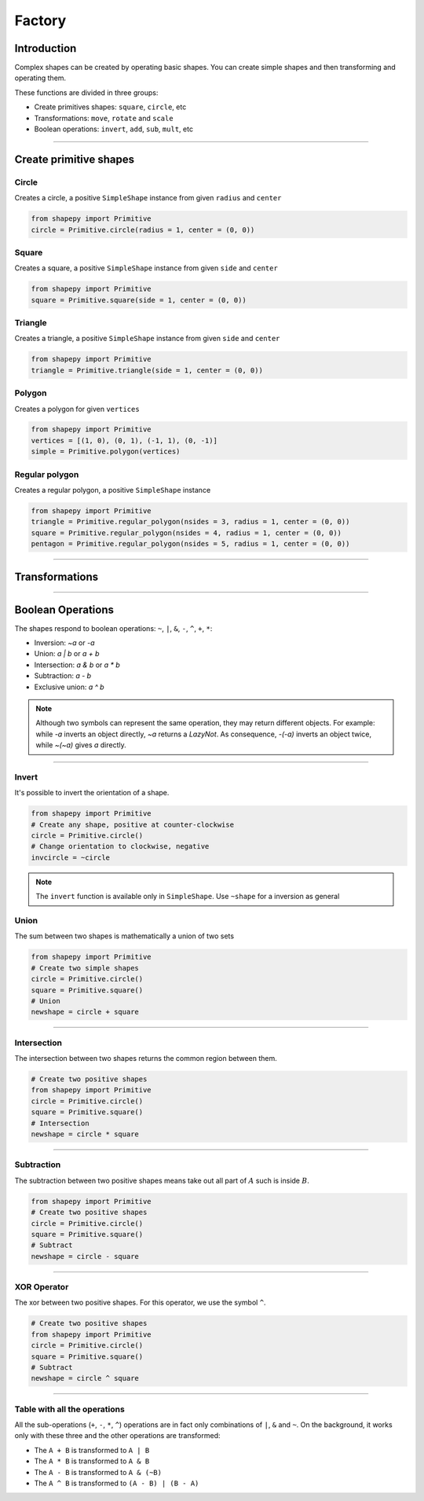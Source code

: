 


.. _factory:

=======
Factory
=======

------------
Introduction
------------

Complex shapes can be created by operating basic shapes.
You can create simple shapes and then transforming and operating them.

These functions are divided in three groups:

* Create primitives shapes: ``square``, ``circle``, etc
* Transformations: ``move``, ``rotate`` and ``scale``
* Boolean operations: ``invert``, ``add``, ``sub``, ``mult``, etc


-----------------------------------------------------------------------------------------------------------

-----------------------
Create primitive shapes
-----------------------

Circle
------

Creates a circle, a positive ``SimpleShape`` instance from given ``radius`` and ``center``

.. code-block:: python
   
   from shapepy import Primitive
   circle = Primitive.circle(radius = 1, center = (0, 0))

.. figure:: ../img/primitive/positive_circle.svg
   :width: 50%
   :alt: SimpleShape instance circle of radius 1 and center (0, 0)
   :align: center

Square
------

Creates a square, a positive ``SimpleShape`` instance from given ``side`` and ``center``

.. code-block:: python
   
   from shapepy import Primitive
   square = Primitive.square(side = 1, center = (0, 0))

.. figure:: ../img/primitive/square.svg
   :width: 50%
   :alt: SimpleShape instance square of radius 1 and center (0, 0)
   :align: center

Triangle
--------


Creates a triangle, a positive ``SimpleShape`` instance from given ``side`` and ``center``

.. code-block:: python
   
   from shapepy import Primitive
   triangle = Primitive.triangle(side = 1, center = (0, 0))

.. figure:: ../img/primitive/triangle.svg
   :width: 50%
   :alt: SimpleShape instance square of radius 1 and center (0, 0)
   :align: center


Polygon
-------

Creates a polygon for given ``vertices``

.. code-block:: python
   
   from shapepy import Primitive
   vertices = [(1, 0), (0, 1), (-1, 1), (0, -1)]
   simple = Primitive.polygon(vertices)

.. figure:: ../img/primitive/diamond.svg
   :width: 50%
   :alt: SimpleShape instance square of radius 1 and center (0, 0)
   :align: center

Regular polygon
---------------

Creates a regular polygon, a positive ``SimpleShape`` instance

.. code-block:: python
   
   from shapepy import Primitive
   triangle = Primitive.regular_polygon(nsides = 3, radius = 1, center = (0, 0))
   square = Primitive.regular_polygon(nsides = 4, radius = 1, center = (0, 0))
   pentagon = Primitive.regular_polygon(nsides = 5, radius = 1, center = (0, 0))

|reg3|  |reg4|  |reg5|

.. |reg3| image:: ../img/primitive/regular3.svg
   :width: 32 %

.. |reg4| image:: ../img/primitive/regular4.svg
   :width: 32 %

.. |reg5| image:: ../img/primitive/regular5.svg
   :width: 32 %

-----------------------------------------------------------------------------------------------------------

---------------
Transformations
---------------


-----------------------------------------------------------------------------------------------------------

------------------
Boolean Operations
------------------

The shapes respond to boolean operations: ``~``, ``|``, ``&``, ``-``, ``^``, ``+``, ``*``:

* Inversion: `~a` or `-a`
* Union: `a | b` or `a + b`
* Intersection: `a & b` or `a * b`
* Subtraction: `a - b`
* Exclusive union: `a ^ b`

.. note::
   Although two symbols can represent the same operation, they may return different objects. 
   For example: while `-a` inverts an object directly, `~a` returns a `LazyNot`.
   As consequence, `-(-a)` inverts an object twice, while `~(~a)` gives `a` directly.
   

-----------------------------------------------------------------------------------------------------------

Invert
------

It's possible to invert the orientation of a shape.

.. code-block:: python

   from shapepy import Primitive
   # Create any shape, positive at counter-clockwise
   circle = Primitive.circle()
   # Change orientation to clockwise, negative
   invcircle = ~circle


|pic1|  |pic2|

.. |pic1| image:: ../img/primitive/positive_circle.svg
   :width: 49 %

.. |pic2| image:: ../img/primitive/negative_circle.svg
   :width: 49 %

.. note::

   The ``invert`` function is available only in ``SimpleShape``. Use ``~shape`` for a inversion as general

Union
-----

The sum between two shapes is mathematically a union of two sets

.. code-block:: python

   from shapepy import Primitive
   # Create two simple shapes
   circle = Primitive.circle()
   square = Primitive.square()
   # Union
   newshape = circle + square

.. figure:: ../img/primitive/setAorB.svg
   :width: 40%
   :alt: Schema of adding sets :math:`A` and :math:`B`
   :align: center

.. figure:: ../img/primitive/or_table.svg
   :width: 80%
   :alt: Table of union between two positive circles
   :align: center


-----------------------------------------------------------------------------------------------------------

Intersection
------------

The intersection between two shapes returns the common region between them.

.. code-block:: python

   # Create two positive shapes
   from shapepy import Primitive
   circle = Primitive.circle()
   square = Primitive.square()
   # Intersection
   newshape = circle * square

.. figure:: ../img/primitive/setAandB.svg
   :width: 40%
   :alt: Example of multiplication between two positive shapes
   :align: center


.. figure:: ../img/primitive/and_table.svg
   :width: 80%
   :alt: Table of intersection between two positive circles
   :align: center


-----------------------------------------------------------------------------------------------------------

Subtraction
-----------

The subtraction between two positive shapes means take out all part of :math:`A` such is inside :math:`B`. 

.. code-block:: python

   from shapepy import Primitive
   # Create two positive shapes
   circle = Primitive.circle()
   square = Primitive.square()
   # Subtract
   newshape = circle - square

.. figure:: ../img/primitive/setAminusB.svg
   :width: 40%
   :alt: Schema of subtraction between sets :math:`A` and :math:`B`
   :align: center


.. figure:: ../img/primitive/sub_table.svg
   :width: 80%
   :alt: Table of subtraction between two positive circles
   :align: center



-----------------------------------------------------------------------------------------------------------

XOR Operator
------------

The xor between two positive shapes. For this operator, we use the symbol ``^``.

.. code-block:: python

   # Create two positive shapes
   from shapepy import Primitive
   circle = Primitive.circle()
   square = Primitive.square()
   # Subtract
   newshape = circle ^ square

.. figure:: ../img/primitive/setAxorB.svg
   :width: 40%
   :alt: Example of XOR between two positive shapes
   :align: center


.. figure:: ../img/primitive/xor_table.svg
   :width: 80%
   :alt: Table of XOR between two positive circles
   :align: center


-----------------------------------------------------------------------------------------------------------

Table with all the operations
-----------------------------

All the sub-operations (``+``, ``-``, ``*``, ``^``) operations are in fact only combinations of ``|``, ``&`` and ``~``. On the background, it works only with these three and the other operations are transformed:

* The ``A + B`` is transformed to ``A | B``
* The ``A * B`` is transformed to ``A & B``
* The ``A - B`` is transformed to ``A & (~B)``
* The ``A ^ B`` is transformed to ``(A - B) | (B - A)``

.. image:: ../img/primitive/all_bool_operations.svg
   :width: 100 %
   :alt: Operations between two positives simple shapes
   :align: center